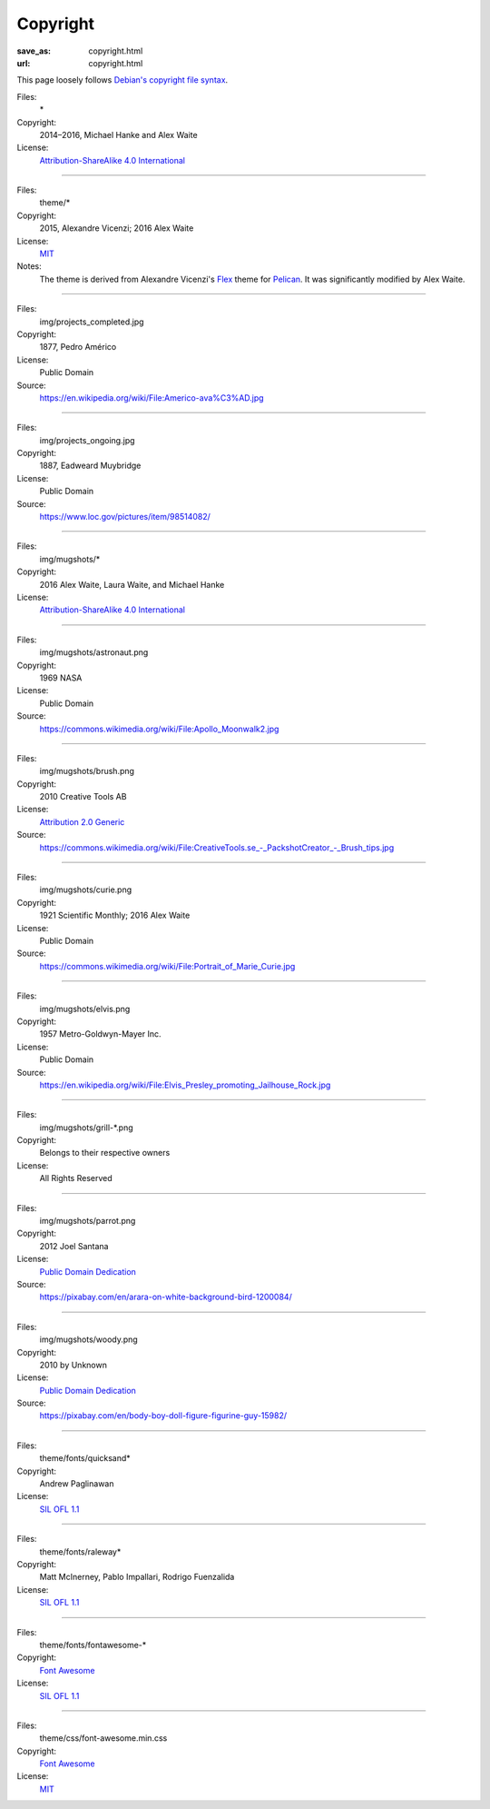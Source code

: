 Copyright
#########
:save_as: copyright.html
:url: copyright.html

This page loosely follows `Debian's copyright file syntax`_.

.. _Debian's copyright file syntax: https://www.debian.org/doc/packaging-manuals/copyright-format/1.0/

Files:
  \*
Copyright:
  2014–2016, Michael Hanke and Alex Waite
License:
  `Attribution-ShareAlike 4.0 International`_

.. _Attribution-ShareAlike 4.0 International: https://creativecommons.org/licenses/by-sa/4.0/legalcode

----

Files:
  theme/\*
Copyright:
  2015, Alexandre Vicenzi; 2016 Alex Waite
License:
  `MIT`_
Notes:
  The theme is derived from Alexandre Vicenzi's `Flex`_ theme for
  `Pelican`_. It was significantly modified by Alex Waite.

.. _MIT: http://opensource.org/licenses/MIT
.. _Flex: https://github.com/alexandrevicenzi/Flex/
.. _Pelican: http://blog.getpelican.com

----

Files:
  img/projects_completed.jpg
Copyright:
  1877, Pedro Américo
License:
  Public Domain
Source:
  https://en.wikipedia.org/wiki/File:Americo-ava%C3%AD.jpg

----

Files:
  img/projects_ongoing.jpg
Copyright:
  1887, Eadweard Muybridge
License:
  Public Domain
Source:
  https://www.loc.gov/pictures/item/98514082/

----

Files:
  img/mugshots/\*
Copyright:
  2016 Alex Waite, Laura Waite, and Michael Hanke
License:
  `Attribution-ShareAlike 4.0 International`_

----

Files:
  img/mugshots/astronaut.png
Copyright:
  1969 NASA
License:
  Public Domain
Source:
  https://commons.wikimedia.org/wiki/File:Apollo_Moonwalk2.jpg

----

Files:
  img/mugshots/brush.png
Copyright:
  2010 Creative Tools AB
License:
  `Attribution 2.0 Generic`_
Source:
  https://commons.wikimedia.org/wiki/File:CreativeTools\.se_-_PackshotCreator_-_Brush_tips.jpg

.. _Attribution 2.0 Generic: https://creativecommons.org/licenses/by/2.0/deed.en

----

Files:
  img/mugshots/curie.png
Copyright:
  1921 Scientific Monthly; 2016 Alex Waite
License:
  Public Domain
Source:
  https://commons.wikimedia.org/wiki/File:Portrait_of_Marie_Curie.jpg

----

Files:
  img/mugshots/elvis.png
Copyright:
  1957 Metro-Goldwyn-Mayer Inc.
License:
  Public Domain
Source:
  https://en.wikipedia.org/wiki/File:Elvis_Presley_promoting_Jailhouse_Rock.jpg

----

Files:
  img/mugshots/grill-\*.png
Copyright:
  Belongs to their respective owners
License:
  All Rights Reserved

----

Files:
  img/mugshots/parrot.png
Copyright:
  2012 Joel Santana
License:
  `Public Domain Dedication`_
Source:
  https://pixabay.com/en/arara-on-white-background-bird-1200084/

.. _Public Domain Dedication: https://creativecommons.org/share-your-work/public-domain/zero/1.0/legalcode

----

Files:
  img/mugshots/woody.png
Copyright:
  2010 by Unknown
License:
  `Public Domain Dedication`_
Source:
  https://pixabay.com/en/body-boy-doll-figure-figurine-guy-15982/

----

Files:
  theme/fonts/quicksand\*
Copyright:
  Andrew Paglinawan
License:
  `SIL OFL 1.1`_

.. _SIL OFL 1.1: http://scripts.sil.org/cms/scripts/page.php?item_id=OFL_web

----

Files:
  theme/fonts/raleway\*
Copyright:
  Matt McInerney, Pablo Impallari, Rodrigo Fuenzalida
License:
  `SIL OFL 1.1`_

----

Files:
  theme/fonts/fontawesome-\*
Copyright:
  `Font Awesome`_
License:
  `SIL OFL 1.1`_

----

Files:
  theme/css/font-awesome.min.css
Copyright:
  `Font Awesome`_
License:
  `MIT`_

.. _Font Awesome: http://fontawesome.io/

